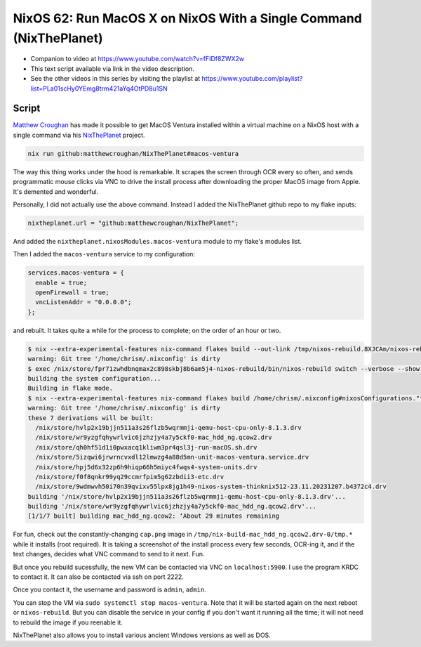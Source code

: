 ====================================================================
 NixOS 62: Run MacOS X on NixOS With a Single Command (NixThePlanet)
====================================================================

- Companion to video at https://www.youtube.com/watch?v=fFIDf8ZWX2w

- This text script available via link in the video description.

- See the other videos in this series by visiting the playlist at
  https://www.youtube.com/playlist?list=PLa01scHy0YEmg8trm421aYq4OtPD8u1SN

Script
======

`Matthew Croughan <https://github.com/MatthewCroughan>`_ has made it possible
to get MacOS Ventura installed within a virtual machine on a NixOS host with a
single command via his `NixThePlanet
<https://github.com/MatthewCroughan/NixThePlanet/tree/master>`_ project.

.. code:: shell

   nix run github:matthewcroughan/NixThePlanet#macos-ventura

The way this thing works under the hood is remarkable.  It scrapes the screen
through OCR every so often, and sends programmatic mouse clicks via VNC to
drive the install process after downloading the proper MacOS image from Apple.
It's demented and wonderful.

Personally, I did not actually use the above command.  Instead I added the
NixThePlanet github repo to my flake inputs:

.. code:: nix

   nixtheplanet.url = "github:matthewcroughan/NixThePlanet";

And added the ``nixtheplanet.nixosModules.macos-ventura`` module to my flake's
modules list.

Then I added the ``macos-ventura`` service to my configuration:

.. code:: nix

  services.macos-ventura = {
    enable = true;
    openFirewall = true;
    vncListenAddr = "0.0.0.0";
  };

and rebuilt.  It takes quite a while for the process to complete; on the order
of an hour or two.

.. code:: shell

    $ nix --extra-experimental-features nix-command flakes build --out-link /tmp/nixos-rebuild.8XJCAm/nixos-rebuild /home/chrism/.nixconfig#nixosConfigurations."thinknix512".config.system.build.nixos-rebuild --verbose --show-trace
    warning: Git tree '/home/chrism/.nixconfig' is dirty
    $ exec /nix/store/fpr71zwhdbnqmax2c898skbj8b6am5j4-nixos-rebuild/bin/nixos-rebuild switch --verbose --show-trace
    building the system configuration...
    Building in flake mode.
    $ nix --extra-experimental-features nix-command flakes build /home/chrism/.nixconfig#nixosConfigurations."thinknix512".config.system.build.toplevel --verbose --show-trace --out-link /tmp/nixos-rebuild.vTShYe/result
    warning: Git tree '/home/chrism/.nixconfig' is dirty
    these 7 derivations will be built:
      /nix/store/hvlp2x19bjjn511a3s26flzb5wqrmmji-qemu-host-cpu-only-8.1.3.drv
      /nix/store/wr9yzgfqhywrlvic6jzhzjy4a7y5ckf0-mac_hdd_ng.qcow2.drv
      /nix/store/qh0hf51d1i0pwxacq1kliwm3pr4qsl3j-run-macOS.sh.drv
      /nix/store/5izqwi6jrwrncvxdl12lmwzg4a88d5mn-unit-macos-ventura.service.drv
      /nix/store/hpj5d6x32zp6h9hiqp66h5miyc4fwqs4-system-units.drv
      /nix/store/f0f8qnkr99yq29ccmrfpim5g62zbdii3-etc.drv
      /nix/store/9wdmwvh50i70n39qvixv55lpx8jg1h49-nixos-system-thinknix512-23.11.20231207.b4372c4.drv
    building '/nix/store/hvlp2x19bjjn511a3s26flzb5wqrmmji-qemu-host-cpu-only-8.1.3.drv'...
    building '/nix/store/wr9yzgfqhywrlvic6jzhzjy4a7y5ckf0-mac_hdd_ng.qcow2.drv'...
    [1/1/7 built] building mac_hdd_ng.qcow2: ‘About 29 minutes remaining          

For fun, check out the constantly-changing ``cap.png`` image in
``/tmp/nix-build-mac_hdd_ng.qcow2.drv-0/tmp.*`` while it installs (root
required).  It is taking a screenshot of the install process every few seconds,
OCR-ing it, and if the text changes, decides what VNC command to send to it
next.  Fun.

.. image:: nixtheplanet.png
         
But once you rebuild sucessfully, the new VM can be contacted via VNC on
``localhost:5900``. I use the program KRDC to contact it.  It can also be
contacted via ssh on port 2222.

Once you contact it, the username and password is ``admin``, ``admin``.

You can stop the VM via ``sudo systemctl stop macos-ventura``.  Note that it
will be started again on the next reboot or ``nixos-rebuild``.  But you can
disable the service in your config if you don't want it running all the time;
it will not need to rebuild the image if you reenable it.

NixThePlanet also allows you to install various ancient Windows versions as
well as DOS.
